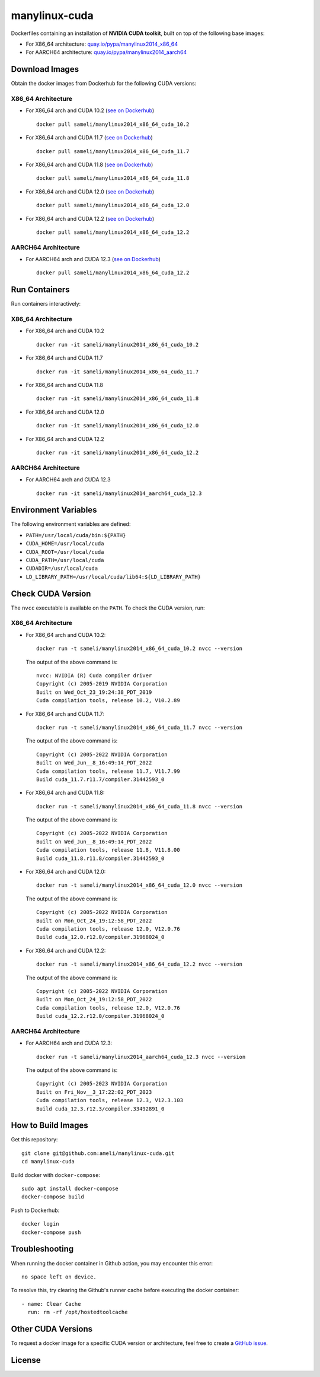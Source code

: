 manylinux-cuda
**************

Dockerfiles containing an installation of **NVIDIA CUDA toolkit**, built on top of the following base images:

* For X86_64 architecture: `quay.io/pypa/manylinux2014_x86_64 <https://github.com/pypa/manylinux>`__
* For AARCH64 architecture: `quay.io/pypa/manylinux2014_aarch64 <https://github.com/pypa/manylinux>`__

Download Images
===============

Obtain the docker images from Dockerhub for the following CUDA versions:

X86_64 Architecture
-------------------

* For X86_64 arch and CUDA 10.2 (`see on Dockerhub <https://hub.docker.com/r/sameli/manylinux2014_x86_64_cuda_10.2>`__) |deploy-docker-manylinux2014_x86_64_cuda_10_2|

  ::

      docker pull sameli/manylinux2014_x86_64_cuda_10.2

* For X86_64 arch and CUDA 11.7 (`see on Dockerhub <https://hub.docker.com/r/sameli/manylinux2014_x86_64_cuda_11.7>`__) |deploy-docker-manylinux2014_x86_64_cuda_11_7|

  ::

      docker pull sameli/manylinux2014_x86_64_cuda_11.7

* For X86_64 arch and CUDA 11.8 (`see on Dockerhub <https://hub.docker.com/r/sameli/manylinux2014_x86_64_cuda_11.8>`__) |deploy-docker-manylinux2014_x86_64_cuda_11_8|

  ::

      docker pull sameli/manylinux2014_x86_64_cuda_11.8

* For X86_64 arch and CUDA 12.0 (`see on Dockerhub <https://hub.docker.com/r/sameli/manylinux2014_x86_64_cuda_12.0>`__) |deploy-docker-manylinux2014_x86_64_cuda_12_0|

  ::

      docker pull sameli/manylinux2014_x86_64_cuda_12.0

* For X86_64 arch and CUDA 12.2 (`see on Dockerhub <https://hub.docker.com/r/sameli/manylinux2014_x86_64_cuda_12.2>`__) |deploy-docker-manylinux2014_x86_64_cuda_12_2|

  ::

      docker pull sameli/manylinux2014_x86_64_cuda_12.2

AARCH64 Architecture
--------------------

* For AARCH64 arch and CUDA 12.3 (`see on Dockerhub <https://hub.docker.com/r/sameli/manylinux2014_aarch64_cuda_12.3>`__) |deploy-docker-manylinux2014_aarch64_cuda_12_3|

  ::

      docker pull sameli/manylinux2014_x86_64_cuda_12.2

Run Containers
==============

Run containers interactively:

X86_64 Architecture
-------------------

* For X86_64 arch and CUDA 10.2

  ::

      docker run -it sameli/manylinux2014_x86_64_cuda_10.2

* For X86_64 arch and CUDA 11.7

  ::

      docker run -it sameli/manylinux2014_x86_64_cuda_11.7

* For X86_64 arch and CUDA 11.8

  ::

      docker run -it sameli/manylinux2014_x86_64_cuda_11.8

* For X86_64 arch and CUDA 12.0

  ::

      docker run -it sameli/manylinux2014_x86_64_cuda_12.0

* For X86_64 arch and CUDA 12.2

  ::

      docker run -it sameli/manylinux2014_x86_64_cuda_12.2

AARCH64 Architecture
--------------------

* For AARCH64 arch and CUDA 12.3

  ::

      docker run -it sameli/manylinux2014_aarch64_cuda_12.3

Environment Variables
=====================

The following environment variables are defined:

* ``PATH=/usr/local/cuda/bin:${PATH}``
* ``CUDA_HOME=/usr/local/cuda``
* ``CUDA_ROOT=/usr/local/cuda``
* ``CUDA_PATH=/usr/local/cuda``
* ``CUDADIR=/usr/local/cuda``
* ``LD_LIBRARY_PATH=/usr/local/cuda/lib64:${LD_LIBRARY_PATH}``

Check CUDA Version
==================

The ``nvcc`` executable is available on the ``PATH``. To check the CUDA version, run:

X86_64 Architecture
-------------------

* For X86_64 arch and CUDA 10.2:

  ::

      docker run -t sameli/manylinux2014_x86_64_cuda_10.2 nvcc --version

  The output of the above command is:

  ::

      nvcc: NVIDIA (R) Cuda compiler driver
      Copyright (c) 2005-2019 NVIDIA Corporation
      Built on Wed_Oct_23_19:24:38_PDT_2019
      Cuda compilation tools, release 10.2, V10.2.89
    
* For X86_64 arch and CUDA 11.7:

  ::

      docker run -t sameli/manylinux2014_x86_64_cuda_11.7 nvcc --version
    
  The output of the above command is:

  ::

      Copyright (c) 2005-2022 NVIDIA Corporation
      Built on Wed_Jun__8_16:49:14_PDT_2022
      Cuda compilation tools, release 11.7, V11.7.99
      Build cuda_11.7.r11.7/compiler.31442593_0

* For X86_64 arch and CUDA 11.8:

  ::

      docker run -t sameli/manylinux2014_x86_64_cuda_11.8 nvcc --version
    
  The output of the above command is:

  ::

      Copyright (c) 2005-2022 NVIDIA Corporation
      Built on Wed_Jun__8_16:49:14_PDT_2022
      Cuda compilation tools, release 11.8, V11.8.00
      Build cuda_11.8.r11.8/compiler.31442593_0

* For X86_64 arch and CUDA 12.0:

  ::

      docker run -t sameli/manylinux2014_x86_64_cuda_12.0 nvcc --version
    
  The output of the above command is:

  ::

      Copyright (c) 2005-2022 NVIDIA Corporation
      Built on Mon_Oct_24_19:12:58_PDT_2022
      Cuda compilation tools, release 12.0, V12.0.76
      Build cuda_12.0.r12.0/compiler.31968024_0

* For X86_64 arch and CUDA 12.2:

  ::

      docker run -t sameli/manylinux2014_x86_64_cuda_12.2 nvcc --version
    
  The output of the above command is:

  ::

      Copyright (c) 2005-2022 NVIDIA Corporation
      Built on Mon_Oct_24_19:12:58_PDT_2022
      Cuda compilation tools, release 12.0, V12.0.76
      Build cuda_12.2.r12.0/compiler.31968024_0

AARCH64 Architecture
--------------------

* For AARCH64 arch and CUDA 12.3:

  ::

      docker run -t sameli/manylinux2014_aarch64_cuda_12.3 nvcc --version
    
  The output of the above command is:

  ::

      Copyright (c) 2005-2023 NVIDIA Corporation
      Built on Fri_Nov__3_17:22:02_PDT_2023
      Cuda compilation tools, release 12.3, V12.3.103
      Build cuda_12.3.r12.3/compiler.33492891_0


How to Build Images
===================

Get this repository:

::

    git clone git@github.com:ameli/manylinux-cuda.git
    cd manylinux-cuda

Build docker with ``docker-compose``:

::

    sudo apt install docker-compose
    docker-compose build

Push to Dockerhub:

::

    docker login
    docker-compose push

Troubleshooting
===============

When running the docker container in Github action, you may encounter this error:

::

    no space left on device.

To resolve this, try clearing the Github's runner cache before executing the docker container:

::

    - name: Clear Cache
      run: rm -rf /opt/hostedtoolcache

Other CUDA Versions
===================

To request a docker image for a specific CUDA version or architecture, feel free to create a `GitHub issue <https://github.com/ameli/manylinux-cuda/issues>`__.

License
=======

|license|

.. |license| image:: https://img.shields.io/github/license/ameli/manylinux-cuda
   :target: https://opensource.org/licenses/BSD-3-Clause

.. |deploy-docker-manylinux2014_x86_64_cuda_10_2| image:: https://img.shields.io/github/actions/workflow/status/ameli/manylinux-cuda/deploy-docker-manylinux2014_x86_64_cuda_10.2.yml?label=build%20docker
   :target: https://github.com/ameli/manylinux-cuda/actions/workflows/deploy-docker-manylinux2014_x86_64_cuda_10.2.yml
.. |deploy-docker-manylinux2014_x86_64_cuda_11_7| image:: https://img.shields.io/github/actions/workflow/status/ameli/manylinux-cuda/deploy-docker-manylinux2014_x86_64_cuda_11.7.yml?label=build%20docker
   :target: https://github.com/ameli/manylinux-cuda/actions/workflows/deploy-docker-manylinux2014_x86_64_cuda_11.7.yml
.. |deploy-docker-manylinux2014_x86_64_cuda_11_8| image:: https://img.shields.io/github/actions/workflow/status/ameli/manylinux-cuda/deploy-docker-manylinux2014_x86_64_cuda_11.8.yml?label=build%20docker
   :target: https://github.com/ameli/manylinux-cuda/actions/workflows/deploy-docker-manylinux2014_x86_64_cuda_11.8.yml
.. |deploy-docker-manylinux2014_x86_64_cuda_12_0| image:: https://img.shields.io/github/actions/workflow/status/ameli/manylinux-cuda/deploy-docker-manylinux2014_x86_64_cuda_12.0.yml?label=build%20docker
   :target: https://github.com/ameli/manylinux-cuda/actions/workflows/deploy-docker-manylinux2014_x86_64_cuda_12.0.yml
.. |deploy-docker-manylinux2014_x86_64_cuda_12_2| image:: https://img.shields.io/github/actions/workflow/status/ameli/manylinux-cuda/deploy-docker-manylinux2014_x86_64_cuda_12.2.yml?label=build%20docker
   :target: https://github.com/ameli/manylinux-cuda/actions/workflows/deploy-docker-manylinux2014_x86_64_cuda_12.2.yml
.. |deploy-docker-manylinux2014_aarch64_cuda_12_3| image:: https://api.cirrus-ci.com/github/ameli/manylinux-cuda.svg
   :target: https://cirrus-ci.com/github/ameli/manylinux-cuda

.. |docker-pull-manylinux2014_x86_64_cuda_10_2| image:: https://img.shields.io/docker/pulls/sameli/manylinux2014_x86_64_cuda_10.2?color=green&label=downloads
   :target: https://hub.docker.com/r/sameli/manylinux2014_x86_64_cuda_10.2
.. |docker-pull-manylinux2014_x86_64_cuda_11_7| image:: https://img.shields.io/docker/pulls/sameli/manylinux2014_x86_64_cuda_11.7?color=green&label=downloads
   :target: https://hub.docker.com/r/sameli/manylinux2014_x86_64_cuda_11.7
.. |docker-pull-manylinux2014_x86_64_cuda_11_8| image:: https://img.shields.io/docker/pulls/sameli/manylinux2014_x86_64_cuda_11.8?color=green&label=downloads
   :target: https://hub.docker.com/r/sameli/manylinux2014_x86_64_cuda_11.8
.. |docker-pull-manylinux2014_x86_64_cuda_12_0| image:: https://img.shields.io/docker/pulls/sameli/manylinux2014_x86_64_cuda_12.0?color=green&label=downloads
   :target: https://hub.docker.com/r/sameli/manylinux2014_x86_64_cuda_12.0
.. |docker-pull-manylinux2014_x86_64_cuda_12_2| image:: https://img.shields.io/docker/pulls/sameli/manylinux2014_x86_64_cuda_12.2?color=green&label=downloads
   :target: https://hub.docker.com/r/sameli/manylinux2014_x86_64_cuda_12.2
.. |docker-pull-manylinux2014_aarch64_cuda_12_3| image:: https://img.shields.io/docker/pulls/sameli/manylinux2014_aarch64_cuda_12.3?color=green&label=downloads
   :target: https://hub.docker.com/r/sameli/manylinux2014_aarch64_cuda_12.3
